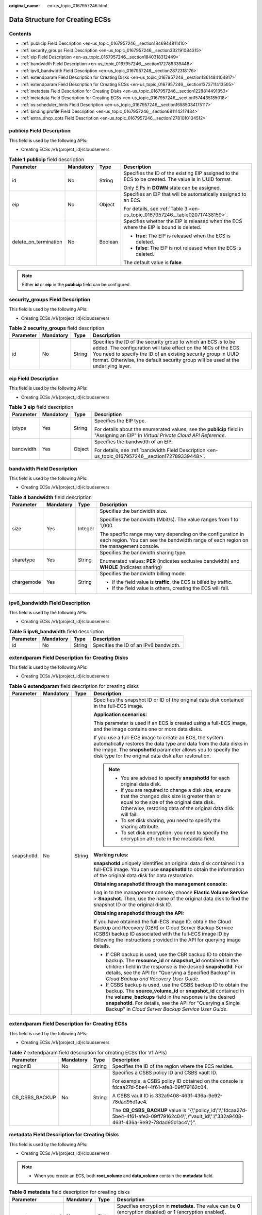:original_name: en-us_topic_0167957246.html

.. _en-us_topic_0167957246:

Data Structure for Creating ECSs
================================

Contents
--------

-  :ref:`publicip Field Description <en-us_topic_0167957246__section1846944811410>`
-  :ref:`security_groups Field Description <en-us_topic_0167957246__section332191084315>`
-  :ref:`eip Field Description <en-us_topic_0167957246__section1840318312449>`
-  :ref:`bandwidth Field Description <en-us_topic_0167957246__section172789339448>`
-  :ref:`ipv6_bandwidth Field Description <en-us_topic_0167957246__section2872318176>`
-  :ref:`extendparam Field Description for Creating Disks <en-us_topic_0167957246__section1361484104817>`
-  :ref:`extendparam Field Description for Creating ECSs <en-us_topic_0167957246__section1373711413505>`
-  :ref:`metadata Field Description for Creating Disks <en-us_topic_0167957246__section1228814491353>`
-  :ref:`metadata Field Description for Creating ECSs <en-us_topic_0167957246__section1574435185018>`
-  :ref:`os:scheduler_hints Field Description <en-us_topic_0167957246__section16585034175117>`
-  :ref:`binding:profile Field Description <en-us_topic_0167957246__section681114217434>`
-  :ref:`extra_dhcp_opts Field Description <en-us_topic_0167957246__section12781010134512>`

.. _en-us_topic_0167957246__section1846944811410:

**publicip** Field Description
------------------------------

This field is used by the following APIs:

-  Creating ECSs /v1/{project_id}/cloudservers

.. _en-us_topic_0167957246__table2785183710710:

.. table:: **Table 1** **publicip** field description

   +-----------------------+-----------------+-----------------+------------------------------------------------------------------------------------------------------+
   | Parameter             | Mandatory       | Type            | Description                                                                                          |
   +=======================+=================+=================+======================================================================================================+
   | id                    | No              | String          | Specifies the ID of the existing EIP assigned to the ECS to be created. The value is in UUID format. |
   |                       |                 |                 |                                                                                                      |
   |                       |                 |                 | Only EIPs in **DOWN** state can be assigned.                                                         |
   +-----------------------+-----------------+-----------------+------------------------------------------------------------------------------------------------------+
   | eip                   | No              | Object          | Specifies an EIP that will be automatically assigned to an ECS.                                      |
   |                       |                 |                 |                                                                                                      |
   |                       |                 |                 | For details, see :ref:`Table 3 <en-us_topic_0167957246__table020717438159>`.                         |
   +-----------------------+-----------------+-----------------+------------------------------------------------------------------------------------------------------+
   | delete_on_termination | No              | Boolean         | Specifies whether the EIP is released when the ECS where the EIP is bound is deleted.                |
   |                       |                 |                 |                                                                                                      |
   |                       |                 |                 | -  **true**: The EIP is released when the ECS is deleted.                                            |
   |                       |                 |                 | -  **false**: The EIP is not released when the ECS is deleted.                                       |
   |                       |                 |                 |                                                                                                      |
   |                       |                 |                 | The default value is **false**.                                                                      |
   +-----------------------+-----------------+-----------------+------------------------------------------------------------------------------------------------------+

.. note::

   Either **id** or **eip** in the **publicip** field can be configured.

.. _en-us_topic_0167957246__section332191084315:

**security_groups** Field Description
-------------------------------------

This field is used by the following APIs:

-  Creating ECSs /v1/{project_id}/cloudservers

.. _en-us_topic_0167957246__table1698566599:

.. table:: **Table 2** **security_groups** field description

   +-----------+-----------+--------+----------------------------------------------------------------------------------------------------------------------------------------------------------------------------------------------------------------------------------------------------------------------------------------+
   | Parameter | Mandatory | Type   | Description                                                                                                                                                                                                                                                                            |
   +===========+===========+========+========================================================================================================================================================================================================================================================================================+
   | id        | No        | String | Specifies the ID of the security group to which an ECS is to be added. The configuration will take effect on the NICs of the ECS. You need to specify the ID of an existing security group in UUID format. Otherwise, the default security group will be used at the underlying layer. |
   +-----------+-----------+--------+----------------------------------------------------------------------------------------------------------------------------------------------------------------------------------------------------------------------------------------------------------------------------------------+

.. _en-us_topic_0167957246__section1840318312449:

**eip** Field Description
-------------------------

This field is used by the following APIs:

-  Creating ECSs /v1/{project_id}/cloudservers

.. _en-us_topic_0167957246__table020717438159:

.. table:: **Table 3** **eip** field description

   +-----------------+-----------------+-----------------+-------------------------------------------------------------------------------------------------------------------------------------+
   | Parameter       | Mandatory       | Type            | Description                                                                                                                         |
   +=================+=================+=================+=====================================================================================================================================+
   | iptype          | Yes             | String          | Specifies the EIP type.                                                                                                             |
   |                 |                 |                 |                                                                                                                                     |
   |                 |                 |                 | For details about the enumerated values, see the **publicip** field in "Assigning an EIP" in *Virtual Private Cloud API Reference*. |
   +-----------------+-----------------+-----------------+-------------------------------------------------------------------------------------------------------------------------------------+
   | bandwidth       | Yes             | Object          | Specifies the bandwidth of an EIP.                                                                                                  |
   |                 |                 |                 |                                                                                                                                     |
   |                 |                 |                 | For details, see :ref:`bandwidth Field Description <en-us_topic_0167957246__section172789339448>`.                                  |
   +-----------------+-----------------+-----------------+-------------------------------------------------------------------------------------------------------------------------------------+

.. _en-us_topic_0167957246__section172789339448:

**bandwidth** Field Description
-------------------------------

This field is used by the following APIs:

-  Creating ECSs /v1/{project_id}/cloudservers

.. table:: **Table 4** **bandwidth** field description

   +-----------------+-----------------+-----------------+------------------------------------------------------------------------------------------------------------------------------------------------------+
   | Parameter       | Mandatory       | Type            | Description                                                                                                                                          |
   +=================+=================+=================+======================================================================================================================================================+
   | size            | Yes             | Integer         | Specifies the bandwidth size.                                                                                                                        |
   |                 |                 |                 |                                                                                                                                                      |
   |                 |                 |                 | Specifies the bandwidth (Mbit/s). The value ranges from 1 to 1,000.                                                                                  |
   |                 |                 |                 |                                                                                                                                                      |
   |                 |                 |                 | The specific range may vary depending on the configuration in each region. You can see the bandwidth range of each region on the management console. |
   +-----------------+-----------------+-----------------+------------------------------------------------------------------------------------------------------------------------------------------------------+
   | sharetype       | Yes             | String          | Specifies the bandwidth sharing type.                                                                                                                |
   |                 |                 |                 |                                                                                                                                                      |
   |                 |                 |                 | Enumerated values: **PER** (indicates exclusive bandwidth) and **WHOLE** (indicates sharing)                                                         |
   +-----------------+-----------------+-----------------+------------------------------------------------------------------------------------------------------------------------------------------------------+
   | chargemode      | Yes             | String          | Specifies the bandwidth billing mode.                                                                                                                |
   |                 |                 |                 |                                                                                                                                                      |
   |                 |                 |                 | -  If the field value is **traffic**, the ECS is billed by traffic.                                                                                  |
   |                 |                 |                 | -  If the field value is others, creating the ECS will fail.                                                                                         |
   +-----------------+-----------------+-----------------+------------------------------------------------------------------------------------------------------------------------------------------------------+

.. _en-us_topic_0167957246__section2872318176:

**ipv6_bandwidth** Field Description
------------------------------------

This field is used by the following APIs:

-  Creating ECSs /v1/{project_id}/cloudservers

.. table:: **Table 5** **ipv6_bandwidth** field description

   ========= ========= ====== ======================================
   Parameter Mandatory Type   Description
   ========= ========= ====== ======================================
   id        No        String Specifies the ID of an IPv6 bandwidth.
   ========= ========= ====== ======================================

.. _en-us_topic_0167957246__section1361484104817:

**extendparam** Field Description for Creating Disks
----------------------------------------------------

This field is used by the following APIs:

-  Creating ECSs /v1/{project_id}/cloudservers

.. _en-us_topic_0167957246__table7562101331712:

.. table:: **Table 6** **extendparam** field description for creating disks

   +-----------------+-----------------+-----------------+-------------------------------------------------------------------------------------------------------------------------------------------------------------------------------------------------------------------------------------------------------------------------------------------------------------------+
   | Parameter       | Mandatory       | Type            | Description                                                                                                                                                                                                                                                                                                       |
   +=================+=================+=================+===================================================================================================================================================================================================================================================================================================================+
   | snapshotId      | No              | String          | Specifies the snapshot ID or ID of the original data disk contained in the full-ECS image.                                                                                                                                                                                                                        |
   |                 |                 |                 |                                                                                                                                                                                                                                                                                                                   |
   |                 |                 |                 | **Application scenarios:**                                                                                                                                                                                                                                                                                        |
   |                 |                 |                 |                                                                                                                                                                                                                                                                                                                   |
   |                 |                 |                 | This parameter is used if an ECS is created using a full-ECS image, and the image contains one or more data disks.                                                                                                                                                                                                |
   |                 |                 |                 |                                                                                                                                                                                                                                                                                                                   |
   |                 |                 |                 | If you use a full-ECS image to create an ECS, the system automatically restores the data type and data from the data disks in the image. The **snapshotId** parameter allows you to specify the disk type for the original data disk after restoration.                                                           |
   |                 |                 |                 |                                                                                                                                                                                                                                                                                                                   |
   |                 |                 |                 | .. note::                                                                                                                                                                                                                                                                                                         |
   |                 |                 |                 |                                                                                                                                                                                                                                                                                                                   |
   |                 |                 |                 |    -  You are advised to specify **snapshotId** for each original data disk.                                                                                                                                                                                                                                      |
   |                 |                 |                 |    -  If you are required to change a disk size, ensure that the changed disk size is greater than or equal to the size of the original data disk. Otherwise, restoring data of the original data disk will fail.                                                                                                 |
   |                 |                 |                 |    -  To set disk sharing, you need to specify the sharing attribute.                                                                                                                                                                                                                                             |
   |                 |                 |                 |    -  To set disk encryption, you need to specify the encryption attribute in the metadata field.                                                                                                                                                                                                                 |
   |                 |                 |                 |                                                                                                                                                                                                                                                                                                                   |
   |                 |                 |                 | **Working rules:**                                                                                                                                                                                                                                                                                                |
   |                 |                 |                 |                                                                                                                                                                                                                                                                                                                   |
   |                 |                 |                 | **snapshotId** uniquely identifies an original data disk contained in a full-ECS image. You can use **snapshotId** to obtain the information of the original data disk for data restoration.                                                                                                                      |
   |                 |                 |                 |                                                                                                                                                                                                                                                                                                                   |
   |                 |                 |                 | **Obtaining snapshotId through the management console:**                                                                                                                                                                                                                                                          |
   |                 |                 |                 |                                                                                                                                                                                                                                                                                                                   |
   |                 |                 |                 | Log in to the management console, choose **Elastic Volume Service** > **Snapshot**. Then, use the name of the original data disk to find the snapshot ID or the original disk ID.                                                                                                                                 |
   |                 |                 |                 |                                                                                                                                                                                                                                                                                                                   |
   |                 |                 |                 | **Obtaining snapshotId through the API:**                                                                                                                                                                                                                                                                         |
   |                 |                 |                 |                                                                                                                                                                                                                                                                                                                   |
   |                 |                 |                 | If you have obtained the full-ECS image ID, obtain the Cloud Backup and Recovery (CBR) or Cloud Server Backup Service (CSBS) backup ID associated with the full-ECS image ID by following the instructions provided in the API for querying image details.                                                        |
   |                 |                 |                 |                                                                                                                                                                                                                                                                                                                   |
   |                 |                 |                 | -  If CBR backup is used, use the CBR backup ID to obtain the backup. The **resource_id** or **snapshot_id** contained in the children field in the response is the desired **snapshotId**. For details, see the API for "Querying a Specified Backup" in *Cloud Backup and Recovery User Guide*.                 |
   |                 |                 |                 | -  If CSBS backup is used, use the CSBS backup ID to obtain the backup. The **source_volume_id** or **snapshot_id** contained in the **volume_backups** field in the response is the desired **snapshotId**. For details, see the API for "Querying a Single Backup" in *Cloud Server Backup Service User Guide*. |
   +-----------------+-----------------+-----------------+-------------------------------------------------------------------------------------------------------------------------------------------------------------------------------------------------------------------------------------------------------------------------------------------------------------------+

.. _en-us_topic_0167957246__section1373711413505:

**extendparam** Field Description for Creating ECSs
---------------------------------------------------

This field is used by the following APIs:

-  Creating ECSs /v1/{project_id}/cloudservers

.. _en-us_topic_0167957246__table1137234112314:

.. table:: **Table 7** extendparam field description for creating ECSs (for V1 APIs)

   +-----------------+-----------------+-----------------+-----------------------------------------------------------------------------------------------------------------------------------------------------------+
   | Parameter       | Mandatory       | Type            | Description                                                                                                                                               |
   +=================+=================+=================+===========================================================================================================================================================+
   | regionID        | No              | String          | Specifies the ID of the region where the ECS resides.                                                                                                     |
   +-----------------+-----------------+-----------------+-----------------------------------------------------------------------------------------------------------------------------------------------------------+
   | CB_CSBS_BACKUP  | No              | String          | Specifies a CSBS policy ID and CSBS vault ID.                                                                                                             |
   |                 |                 |                 |                                                                                                                                                           |
   |                 |                 |                 | For example, a CSBS policy ID obtained on the console is fdcaa27d-5be4-4f61-afe3-09ff79162c04.                                                            |
   |                 |                 |                 |                                                                                                                                                           |
   |                 |                 |                 | A CSBS vault ID is 332a9408-463f-436a-9e92-78dad95d1ac4.                                                                                                  |
   |                 |                 |                 |                                                                                                                                                           |
   |                 |                 |                 | The **CB_CSBS_BACKUP** value is "{\\"policy_id\\":\\"fdcaa27d-5be4-4f61-afe3-09ff79162c04\\",\\"vault_id\\":\\"332a9408-463f-436a-9e92-78dad95d1ac4\\"}". |
   +-----------------+-----------------+-----------------+-----------------------------------------------------------------------------------------------------------------------------------------------------------+

.. _en-us_topic_0167957246__section1228814491353:

**metadata** Field Description for Creating Disks
-------------------------------------------------

This field is used by the following APIs:

-  Creating ECSs /v1/{project_id}/cloudservers

.. note::

   -  When you create an ECS, both **root_volume** and **data_volume** contain the **metadata** field.

.. table:: **Table 8** **metadata** field description for creating disks

   +----------------------+-----------------+-----------------+---------------------------------------------------------------------------------------------------------------------------+
   | Parameter            | Mandatory       | Type            | Description                                                                                                               |
   +======================+=================+=================+===========================================================================================================================+
   | \__system__encrypted | No              | String          | Specifies encryption in **metadata**. The value can be **0** (encryption disabled) or **1** (encryption enabled).         |
   |                      |                 |                 |                                                                                                                           |
   |                      |                 |                 | If this parameter does not exist, the disk will not be encrypted by default.                                              |
   +----------------------+-----------------+-----------------+---------------------------------------------------------------------------------------------------------------------------+
   | \__system__cmkid     | No              | String          | Specifies the CMK ID, which indicates encryption in **metadata**. This parameter is used with **\__system__encrypted**.   |
   |                      |                 |                 |                                                                                                                           |
   |                      |                 |                 | .. note::                                                                                                                 |
   |                      |                 |                 |                                                                                                                           |
   |                      |                 |                 |    For details about how to obtain the CMK ID, see "Querying the List of CMKs" in *Key Management Service API Reference*. |
   +----------------------+-----------------+-----------------+---------------------------------------------------------------------------------------------------------------------------+

.. _en-us_topic_0167957246__section1574435185018:

metadata Field Description for Creating ECSs
--------------------------------------------

This field is used by the following APIs:

-  Creating ECSs /v1/{project_id}/cloudservers

.. _en-us_topic_0167957246__table2373623012315:

.. table:: **Table 9** **metadata** reserved field description

   +-----------------------+-----------------+-----------------+-----------------------------------------------------------------------------------------------------------------------------------------------------------------------------------------------------------------------------+
   | Parameter             | Mandatory       | Type            | Description                                                                                                                                                                                                                 |
   +=======================+=================+=================+=============================================================================================================================================================================================================================+
   | admin_pass            | No              | String          | Specifies the password of user **Administrator** for logging in to a Windows ECS. For details, see :ref:`Function <en-us_topic_0020212668__section61372619>`.                                                               |
   |                       |                 |                 |                                                                                                                                                                                                                             |
   |                       |                 |                 | .. note::                                                                                                                                                                                                                   |
   |                       |                 |                 |                                                                                                                                                                                                                             |
   |                       |                 |                 |    This parameter is mandatory when a Windows ECS using password authentication is created.                                                                                                                                 |
   +-----------------------+-----------------+-----------------+-----------------------------------------------------------------------------------------------------------------------------------------------------------------------------------------------------------------------------+
   | op_svc_userid         | No              | String          | Specifies the user ID.                                                                                                                                                                                                      |
   +-----------------------+-----------------+-----------------+-----------------------------------------------------------------------------------------------------------------------------------------------------------------------------------------------------------------------------+
   | agency_name           | No              | String          | Specifies the IAM agency name.                                                                                                                                                                                              |
   |                       |                 |                 |                                                                                                                                                                                                                             |
   |                       |                 |                 | An agency is created by a tenant administrator on Identity and Access Management (IAM) to provide temporary credentials for ECSs to access cloud services.                                                                  |
   +-----------------------+-----------------+-----------------+-----------------------------------------------------------------------------------------------------------------------------------------------------------------------------------------------------------------------------+
   | \__support_agent_list | No              | String          | Specifies whether the ECS supports Host Security Service (HSS).                                                                                                                                                             |
   |                       |                 |                 |                                                                                                                                                                                                                             |
   |                       |                 |                 | **hss,hss-ent**: indicates the HSS enterprise edition.                                                                                                                                                                      |
   |                       |                 |                 |                                                                                                                                                                                                                             |
   |                       |                 |                 | Example values:                                                                                                                                                                                                             |
   |                       |                 |                 |                                                                                                                                                                                                                             |
   |                       |                 |                 | \_support_agent_list: "hss,hss-ent"                                                                                                                                                                                         |
   |                       |                 |                 |                                                                                                                                                                                                                             |
   |                       |                 |                 | Determine whether the image used for creating the ECS supports HSS via the API for querying images.                                                                                                                         |
   +-----------------------+-----------------+-----------------+-----------------------------------------------------------------------------------------------------------------------------------------------------------------------------------------------------------------------------+
   | BYOL                  | No              | String          | If you have an OS or a software license (a license certified based on the number of physical servers and cores), you can migrate your services to the cloud platform in BYOL mode to continue using your existing licenses. |
   |                       |                 |                 |                                                                                                                                                                                                                             |
   |                       |                 |                 | -  **True**: Use your existing licenses.                                                                                                                                                                                    |
   |                       |                 |                 | -  **False**: System licenses are used.                                                                                                                                                                                     |
   +-----------------------+-----------------+-----------------+-----------------------------------------------------------------------------------------------------------------------------------------------------------------------------------------------------------------------------+

.. _en-us_topic_0167957246__section16585034175117:

**os:scheduler_hints** Field Description
----------------------------------------

This field is used by the following APIs:

-  Creating ECSs: /v1/{project_id}/cloudservers
-  Creating ECSs (native): /v2.1/{project_id}/servers

.. _en-us_topic_0167957246__table24430409172542:

.. table:: **Table 10** **os:scheduler_hints** field description (request parameters)

   +-------------------+-----------------+-----------------+---------------------------------------------------------------------------------------------------------------------+
   | Parameter         | Mandatory       | Type            | Description                                                                                                         |
   +===================+=================+=================+=====================================================================================================================+
   | group             | No              | String          | Specifies the ECS group ID in UUID format.                                                                          |
   |                   |                 |                 |                                                                                                                     |
   |                   |                 |                 | Obtain the parameter value from the console or by referring to :ref:`Querying ECS Groups <en-us_topic_0065817721>`. |
   |                   |                 |                 |                                                                                                                     |
   |                   |                 |                 | .. note::                                                                                                           |
   |                   |                 |                 |                                                                                                                     |
   |                   |                 |                 |    Ensure that the ECS group uses the anti-affinity policy.                                                         |
   +-------------------+-----------------+-----------------+---------------------------------------------------------------------------------------------------------------------+
   | tenancy           | No              | String          | Creates ECSs on a dedicated or shared host.                                                                         |
   |                   |                 |                 |                                                                                                                     |
   |                   |                 |                 | The value of this parameter can be **dedicated** or **shared**.                                                     |
   +-------------------+-----------------+-----------------+---------------------------------------------------------------------------------------------------------------------+
   | dedicated_host_id | No              | String          | Specifies the dedicated host ID.                                                                                    |
   |                   |                 |                 |                                                                                                                     |
   |                   |                 |                 | .. note::                                                                                                           |
   |                   |                 |                 |                                                                                                                     |
   |                   |                 |                 |    A DeH ID takes effect only when **tenancy** is set to **dedicated**.                                             |
   +-------------------+-----------------+-----------------+---------------------------------------------------------------------------------------------------------------------+

.. _en-us_topic_0167957246__table3756175217341:

.. table:: **Table 11** **os:scheduler_hints** field description (response parameters)

   +-----------------------+-----------------------+---------------------------------------------------------------------------------------------------------------------+
   | Parameter             | Type                  | Description                                                                                                         |
   +=======================+=======================+=====================================================================================================================+
   | group                 | Array of strings      | Specifies the ECS group ID in UUID format.                                                                          |
   |                       |                       |                                                                                                                     |
   |                       |                       | Obtain the parameter value from the console or by referring to :ref:`Querying ECS Groups <en-us_topic_0065817721>`. |
   +-----------------------+-----------------------+---------------------------------------------------------------------------------------------------------------------+
   | tenancy               | Array of strings      | Creates ECSs on a dedicated or shared host.                                                                         |
   |                       |                       |                                                                                                                     |
   |                       |                       | The value of this parameter can be **dedicated** or **shared**.                                                     |
   +-----------------------+-----------------------+---------------------------------------------------------------------------------------------------------------------+
   | dedicated_host_id     | Array of strings      | Specifies the dedicated host ID.                                                                                    |
   |                       |                       |                                                                                                                     |
   |                       |                       | .. note::                                                                                                           |
   |                       |                       |                                                                                                                     |
   |                       |                       |    A DeH ID takes effect only when **tenancy** is set to **dedicated**.                                             |
   +-----------------------+-----------------------+---------------------------------------------------------------------------------------------------------------------+

.. _en-us_topic_0167957246__section681114217434:

**binding:profile** Field Description
-------------------------------------

This field is used by the following APIs:

-  Creating ECSs: /v1/{project_id}/cloudservers

.. _en-us_topic_0167957246__table42451440577:

.. table:: **Table 12** **binding:profile** field description

   +-------------------------+-----------------+-----------------+-------------------------------------------------------------------------------------+
   | Parameter               | Mandatory       | Type            | Description                                                                         |
   +=========================+=================+=================+=====================================================================================+
   | disable_security_groups | No              | Boolean         | Specifies whether the NIC of an ECS is not added to a security group.               |
   |                         |                 |                 |                                                                                     |
   |                         |                 |                 | .. note::                                                                           |
   |                         |                 |                 |                                                                                     |
   |                         |                 |                 |    -  The primary NIC of the ECS must be added to a security group.                 |
   |                         |                 |                 |    -  At most one NIC of the ECS is allowed not to be added to any security groups. |
   +-------------------------+-----------------+-----------------+-------------------------------------------------------------------------------------+

.. _en-us_topic_0167957246__section12781010134512:

**extra_dhcp_opts** Field Description
-------------------------------------

This field is used by the following APIs:

-  Creating ECSs: /v1/{project_id}/cloudservers

.. _en-us_topic_0167957246__table93959401279:

.. table:: **Table 13** **extra_dhcp_opts** field description

   +-----------+-----------+---------+--------------------------------------------------------+
   | Parameter | Mandatory | Type    | Description                                            |
   +===========+===========+=========+========================================================+
   | opt_value | Yes       | Integer | Specifies the NIC MTU, which ranges from 1280 to 8888. |
   +-----------+-----------+---------+--------------------------------------------------------+
   | opt_name  | Yes       | String  | Set the parameter value to **26**.                     |
   +-----------+-----------+---------+--------------------------------------------------------+
